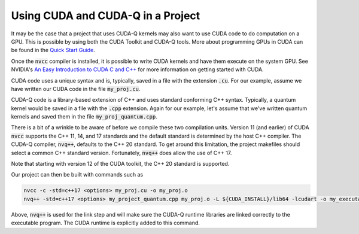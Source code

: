 Using CUDA and CUDA-Q in a Project
****************************************

It may be the case that a project that uses CUDA-Q kernels may also
want to use CUDA code to do computation on a GPU.  This is possible by using
both the CUDA Toolkit and CUDA-Q tools. More about programming GPUs
in CUDA can be found in the `Quick Start Guide
<https://docs.nvidia.com/cuda/cuda-quick-start-guide/index.html>`__.

Once the :code:`nvcc` compiler is installed, it is possible to write
CUDA kernels and have them execute on the system GPU. See NVIDIA's `An
Easy Introduction to CUDA C and C++
<https://developer.nvidia.com/blog/easy-introduction-cuda-c-and-c/>`__
for more information on getting started with CUDA.

CUDA code uses a unique syntax and is, typically, saved in a file with
the extension :code:`.cu`. For our example, assume we have written our
CUDA code in the file :code:`my_proj.cu`.

CUDA-Q code is a library-based extension of C++ and uses
standard conforming C++ syntax. Typically, a quantum kernel would be
saved in a file with the :code:`.cpp` extension. Again for our
example, let's assume that we've written quantum kernels and saved
them in the file :code:`my_proj_quantum.cpp`.

.. FIXME: UPDATE THIS

There is a bit of a wrinkle to be aware of before we compile these two
compilation units. Version 11 (and earlier) of CUDA :code:`nvcc`
supports the C++ 11, 14, and 17 standards and the default standard is
determined by the host C++ compiler. The CUDA-Q compiler,
:code:`nvq++`, defaults to the C++ 20 standard. To get around this
limitation, the project makefiles should select a common C++ standard
version. Fortunately, :code:`nvq++` does allow the use of C++ 17.

Note that starting with version 12 of the CUDA toolkit, the C++ 20
standard is supported.

Our project can then be built with commands such as

.. code:: bash

    nvcc -c -std=c++17 <options> my_proj.cu -o my_proj.o
    nvq++ -std=c++17 <options> my_project_quantum.cpp my_proj.o -L ${CUDA_INSTALL}/lib64 -lcudart -o my_executable

Above, :code:`nvq++` is used for the link step and will make sure the CUDA-Q
runtime libraries are linked correctly to the executable program.
The CUDA runtime is explicitly added to this command.
